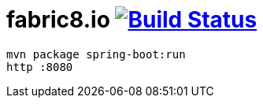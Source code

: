 = fabric8.io image:https://travis-ci.org/daggerok/fabric8.svg?branch=master["Build Status", link="https://travis-ci.org/daggerok/fabric8"]

[source,bash]
mvn package spring-boot:run
http :8080
